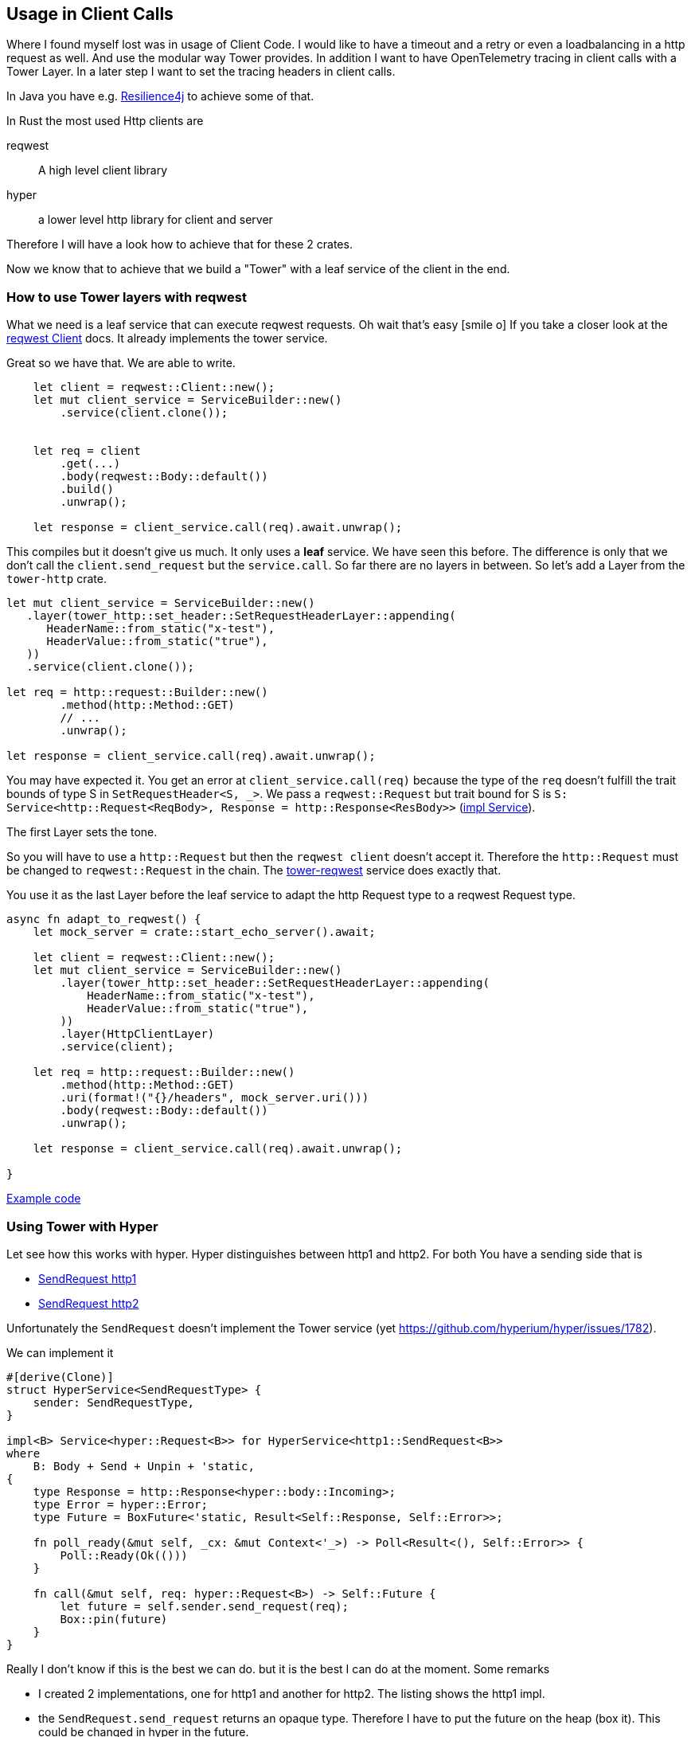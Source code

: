 == Usage in Client Calls
Where I found myself lost was in usage of Client Code. I would like to have a timeout and a retry or even a loadbalancing in a http request as well. And use the modular way Tower provides. In addition I want to have OpenTelemetry tracing in client calls with a Tower Layer.
In a later step I want to set the tracing headers in client calls.

[sidebar]
In Java you have e.g. https://resilience4j.readme.io[Resilience4j] to achieve some of that.

In Rust the most used Http clients are

reqwest:: A high level client library 
hyper:: a lower level http library for client and server

Therefore I will have a look how to achieve that for these 2 crates.

Now we know that to achieve that we build a "Tower" with a leaf service of the client in the end.

=== How to use Tower layers with reqwest

What we need is a leaf service that can execute reqwest requests. Oh wait that's easy icon:smile-o[]
If you take a closer look at the https://docs.rs/reqwest/latest/reqwest/struct.Client.html[reqwest Client] docs. It already implements the tower service.

Great so we have that. We are able to write. 

[source, rust]
----
    let client = reqwest::Client::new();
    let mut client_service = ServiceBuilder::new()
        .service(client.clone());

    
    let req = client
        .get(...)
        .body(reqwest::Body::default())
        .build()
        .unwrap();

    let response = client_service.call(req).await.unwrap();

----

This compiles but it doesn't give us much. It only uses a *leaf* service. We have seen this before.
The difference is only that we don't call the `client.send_request` but the `service.call`.
So far there are no layers in between. So let's add a Layer from the `tower-http` crate.

[source,rust]
----
let mut client_service = ServiceBuilder::new()
   .layer(tower_http::set_header::SetRequestHeaderLayer::appending(
      HeaderName::from_static("x-test"),
      HeaderValue::from_static("true"),
   ))
   .service(client.clone());

let req = http::request::Builder::new()
        .method(http::Method::GET)
        // ...
        .unwrap();

let response = client_service.call(req).await.unwrap();
----

You may have expected it. You get an error at `client_service.call(req)` because the type of the `req`
doesn't fulfill the trait bounds of type S in `SetRequestHeader<S, _>`. We pass a `reqwest::Request`
but trait bound for S is `S: Service<http::Request<ReqBody>, Response = http::Response<ResBody>>` (https://docs.rs/tower-http/latest/tower_http/set_header/struct.SetRequestHeader.html#impl-Service%3CRequest%3CReqBody%3E%3E-for-SetRequestHeader%3CS,+M%3E[impl Service]).

The first Layer sets the tone.

So you will have to use a `http::Request` but then the `reqwest client` doesn't accept it.
Therefore the `http::Request` must be changed to `reqwest::Request` in the chain.
The https://docs.rs/tower-reqwest/latest/tower_reqwest/index.html[tower-reqwest] service does exactly that.

You use it as the last Layer before the leaf service to adapt the http Request type to a reqwest Request type.

[source, rust]
----
async fn adapt_to_reqwest() {
    let mock_server = crate::start_echo_server().await;

    let client = reqwest::Client::new();
    let mut client_service = ServiceBuilder::new()
        .layer(tower_http::set_header::SetRequestHeaderLayer::appending(
            HeaderName::from_static("x-test"),
            HeaderValue::from_static("true"),
        ))
        .layer(HttpClientLayer)
        .service(client);

    let req = http::request::Builder::new()
        .method(http::Method::GET)
        .uri(format!("{}/headers", mock_server.uri()))
        .body(reqwest::Body::default())
        .unwrap();

    let response = client_service.call(req).await.unwrap();

}
----
https://github.com/olitha/rust-examples/blob/main/tower/src/tower_reqwest.rs[Example code]

=== Using Tower with Hyper

Let see how this works with hyper.
Hyper distinguishes between http1 and http2. For both You have a sending side that is

* https://docs.rs/hyper/latest/hyper/client/conn/http1/struct.SendRequest.html[SendRequest http1] 
* https://docs.rs/hyper/latest/hyper/client/conn/http2/struct.SendRequest.html[SendRequest http2]

Unfortunately the `SendRequest` doesn't implement the Tower service (yet https://github.com/hyperium/hyper/issues/1782).

We can implement it

[source,rust]
----
#[derive(Clone)]
struct HyperService<SendRequestType> {
    sender: SendRequestType,
}

impl<B> Service<hyper::Request<B>> for HyperService<http1::SendRequest<B>>
where
    B: Body + Send + Unpin + 'static,
{
    type Response = http::Response<hyper::body::Incoming>;
    type Error = hyper::Error;
    type Future = BoxFuture<'static, Result<Self::Response, Self::Error>>;

    fn poll_ready(&mut self, _cx: &mut Context<'_>) -> Poll<Result<(), Self::Error>> {
        Poll::Ready(Ok(()))
    }

    fn call(&mut self, req: hyper::Request<B>) -> Self::Future {
        let future = self.sender.send_request(req);
        Box::pin(future)
    }
}
----

Really I don't know if this is the best we can do. but it is the best I can do at the moment.
Some remarks

* I created 2 implementations, one for http1 and another for http2. The listing shows the http1 impl.
* the `SendRequest.send_request` returns an opaque type. Therefore I have to put the future on the heap (box it). This could be changed
  in hyper in the future.

Let's do the same experiment like we did with reqwest.
Build a Tower Service stack and call it. I left out some parts
you can look at the code https://github.com/olitha/rust-examples/blob/main/tower/src/tower_hyper.rs[here]

[source, rust]
----

let (send_request, connection) = http1::handshake(adapt_stream).await?;
let service = HyperService::new(send_request);
let mut client_service = ServiceBuilder::new()
   .layer(SetRequestHeaderLayer::appending(
      HeaderName::from_static("x-test"),
      HeaderValue::from_static("true"),
   ))
   .service(service);

let url = hyper::Uri::builder()
// ...
  
let request = hyper::Request::builder()
// ...

let response = client_service.call(request).await?;
----

That doesn't look too bad icon:smile-o[]
We are now able to use tower layers both with reqwest client and hyper clients.
We are getting near to writing a Tower layer to injects tracing headers (the initial motivation of this journey...
you and me may have lost path icon:road[] but we are back on track)

